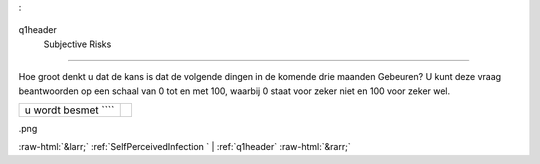 .. _q1header
:

 
 .. role:: raw-html(raw) 
        :format: html 

q1header
 Subjective Risks
==========================

Hoe groot denkt u dat de kans is dat de volgende dingen in de komende drie maanden
Gebeuren? U kunt deze vraag beantwoorden op een schaal van 0 tot en met 100, waarbij 0 staat voor zeker niet en 100 voor zeker wel.

.. csv-table::
   :delim: |

           u wordt besmet ```` |  

.. image:: ../_screenshots/q1header
.png


:raw-html:`&larr;` :ref:`SelfPerceivedInfection
` | :ref:`q1header` :raw-html:`&rarr;`
